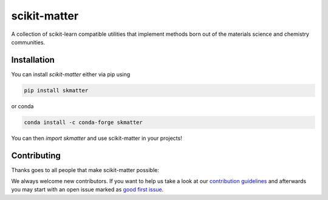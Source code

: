 scikit-matter
=============

|tests| |codecov| |docs| |pypi| |conda| |docs|

A collection of scikit-learn compatible utilities that implement methods born out of the
materials science and chemistry communities.

.. installation

Installation
------------

You can install *scikit-matter* either via pip using

.. code-block:: bash

    pip install skmatter


or conda

.. code-block:: bash

    conda install -c conda-forge skmatter


You can then `import skmatter` and use scikit-matter in your projects!

.. contributing

Contributing
------------

Thanks goes to all people that make scikit-matter possible:

.. image:: https://contrib.rocks/image?repo=lab-cosmo/scikit-matter
   :target: https://github.com/lab-cosmo/equistore/graphs/contributors

We always welcome new contributors. If you want to help us take a look at
our `contribution guidelines`_ and afterwards you may start with an open issue
marked as `good first issue`_.

.. _`contribution guidelines`: docs/src/contributing.rst
.. _`good first issue`: https://github.com/lab-cosmo/scikit-matter/issues?q=is%3Aissue+is%3Aopen+label%3A%22good+first+issue%22

.. |tests| image:: https://github.com/lab-cosmo/scikit-matter/workflows/Test/badge.svg
   :alt: Github Actions Tests Job Status
   :target: https://github.com/lab-cosmo/scikit-matter/actions?query=workflow%3ATests

.. |codecov| image:: https://codecov.io/gh/lab-cosmo/scikit-matter/branch/main/graph/badge.svg?token=UZJPJG34SM
   :alt: Code coverage
   :target: https://codecov.io/gh/lab-cosmo/scikit-matter/

.. |pypi| image:: https://img.shields.io/pypi/v/skmatter.svg
   :alt: Latest PYPI version
   :target: https://pypi.org/project/skmatter

.. |conda| image:: https://anaconda.org/conda-forge/skmatter/badges/version.svg
   :alt: Latest conda version
   :target: https://anaconda.org/conda-forge/skmatter

.. |docs| image:: https://img.shields.io/badge/documentation-latest-sucess
   :alt: Documentation
   :target: https://scikit-matter.readthedocs.io
